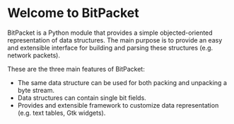 * Welcome to BitPacket

BitPacket is a Python module that provides a simple objected-oriented
representation of data structures. The main purpose is to provide an
easy and extensible interface for building and parsing these structures
(e.g. network packets).

These are the three main features of BitPacket:

- The same data structure can be used for both packing and unpacking a
  byte stream.
- Data structures can contain single bit fields.
- Provides and extensible framework to customize data representation
  (e.g. text tables, Gtk widgets).
